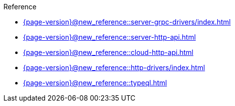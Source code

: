 .Reference

* xref:{page-version}@new_reference::server-grpc-drivers/index.adoc[]

* xref:{page-version}@new_reference::server-http-api.adoc[]

* xref:{page-version}@new_reference::cloud-http-api.adoc[]

* xref:{page-version}@new_reference::http-drivers/index.adoc[]

* xref:{page-version}@new_reference::typeql.adoc[] 